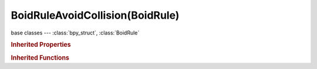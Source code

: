 BoidRuleAvoidCollision(BoidRule)
================================

.. module:: bpy.types

base classes --- :class:`bpy_struct`, :class:`BoidRule`

.. class:: BoidRuleAvoidCollision(BoidRule)

   

   .. attribute:: look_ahead

      Time to look ahead in seconds

      :type: float in [0, 100], default 0.0

   .. attribute:: use_avoid

      Avoid collision with other boids

      :type: boolean, default False

   .. attribute:: use_avoid_collision

      Avoid collision with deflector objects

      :type: boolean, default False

.. rubric:: Inherited Properties

.. hlist::
   :columns: 2

   * :class:`bpy_struct.id_data`
   * :class:`BoidRule.name`
   * :class:`BoidRule.type`
   * :class:`BoidRule.use_in_air`
   * :class:`BoidRule.use_on_land`

.. rubric:: Inherited Functions

.. hlist::
   :columns: 2

   * :class:`bpy_struct.as_pointer`
   * :class:`bpy_struct.driver_add`
   * :class:`bpy_struct.driver_remove`
   * :class:`bpy_struct.get`
   * :class:`bpy_struct.is_property_hidden`
   * :class:`bpy_struct.is_property_readonly`
   * :class:`bpy_struct.is_property_set`
   * :class:`bpy_struct.items`
   * :class:`bpy_struct.keyframe_delete`
   * :class:`bpy_struct.keyframe_insert`
   * :class:`bpy_struct.keys`
   * :class:`bpy_struct.path_from_id`
   * :class:`bpy_struct.path_resolve`
   * :class:`bpy_struct.property_unset`
   * :class:`bpy_struct.type_recast`
   * :class:`bpy_struct.values`


